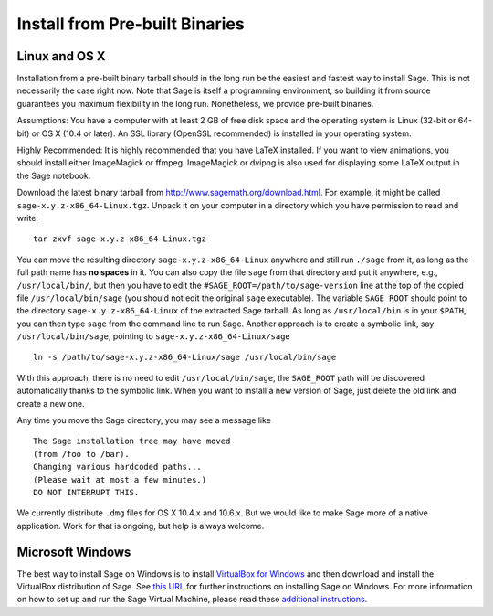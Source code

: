 .. _sec-installation-from-binaries:

Install from Pre-built Binaries
===============================

Linux and OS X
--------------

Installation from a pre-built binary tarball should in the long run
be the easiest and fastest way to install Sage. This is not
necessarily the case right now. Note that Sage is itself a
programming environment, so building it from source guarantees you
maximum flexibility in the long run. Nonetheless, we provide
pre-built binaries.

Assumptions: You have a computer with at least 2 GB of free
disk space and the operating system is Linux (32-bit or 64-bit) or
OS X (10.4 or later). An SSL library (OpenSSL recommended) is
installed in your operating system.

Highly Recommended: It is highly recommended that you have LaTeX
installed.  If you want to view animations, you should install either
ImageMagick or ffmpeg.  ImageMagick or dvipng is also used for
displaying some LaTeX output in the Sage notebook.

Download the latest binary tarball from
http://www.sagemath.org/download.html. For example, it might be
called ``sage-x.y.z-x86_64-Linux.tgz``. Unpack it on your computer
in a directory which you have permission to read and write::

    tar zxvf sage-x.y.z-x86_64-Linux.tgz

You can move the resulting directory ``sage-x.y.z-x86_64-Linux``
anywhere and still run ``./sage`` from it, as long as the full path name
has **no spaces** in it.  You can also copy the file ``sage`` from
that directory and put it anywhere, e.g., ``/usr/local/bin/``, but
then you have to edit the ``#SAGE_ROOT=/path/to/sage-version`` line
at the top of the copied file ``/usr/local/bin/sage``
(you should not edit the original ``sage`` executable).
The variable ``SAGE_ROOT`` should point to the directory
``sage-x.y.z-x86_64-Linux`` of the extracted Sage tarball.
As long as ``/usr/local/bin`` is in your
``$PATH``, you can then type ``sage`` from the command line to run
Sage.  Another approach is to create a symbolic link, say
``/usr/local/bin/sage``, pointing to ``sage-x.y.z-x86_64-Linux/sage`` ::

    ln -s /path/to/sage-x.y.z-x86_64-Linux/sage /usr/local/bin/sage

With this approach, there is no need to edit ``/usr/local/bin/sage``,
the ``SAGE_ROOT`` path will be discovered automatically thanks to the
symbolic link.
When you want to install a new version of Sage, just delete the old
link and create a new one.

Any time you move the Sage directory, you may see a message like

::

    The Sage installation tree may have moved
    (from /foo to /bar).
    Changing various hardcoded paths...
    (Please wait at most a few minutes.)
    DO NOT INTERRUPT THIS.

We currently distribute ``.dmg`` files for OS X 10.4.x and 10.6.x. But
we would like to make Sage more of a native application. Work for that
is ongoing, but help is always welcome.


Microsoft Windows
-----------------

The best way to install Sage on Windows is to install
`VirtualBox for Windows <http://www.virtualbox.org/wiki/Downloads>`_
and then download and install the VirtualBox distribution of Sage. See
`this URL <http://www.sagemath.org/download-windows.html>`_ for
further instructions on installing Sage on Windows. For more information
on how to set up and run the Sage Virtual Machine, please read these
`additional instructions <http://wiki.sagemath.org/SageAppliance>`_.
